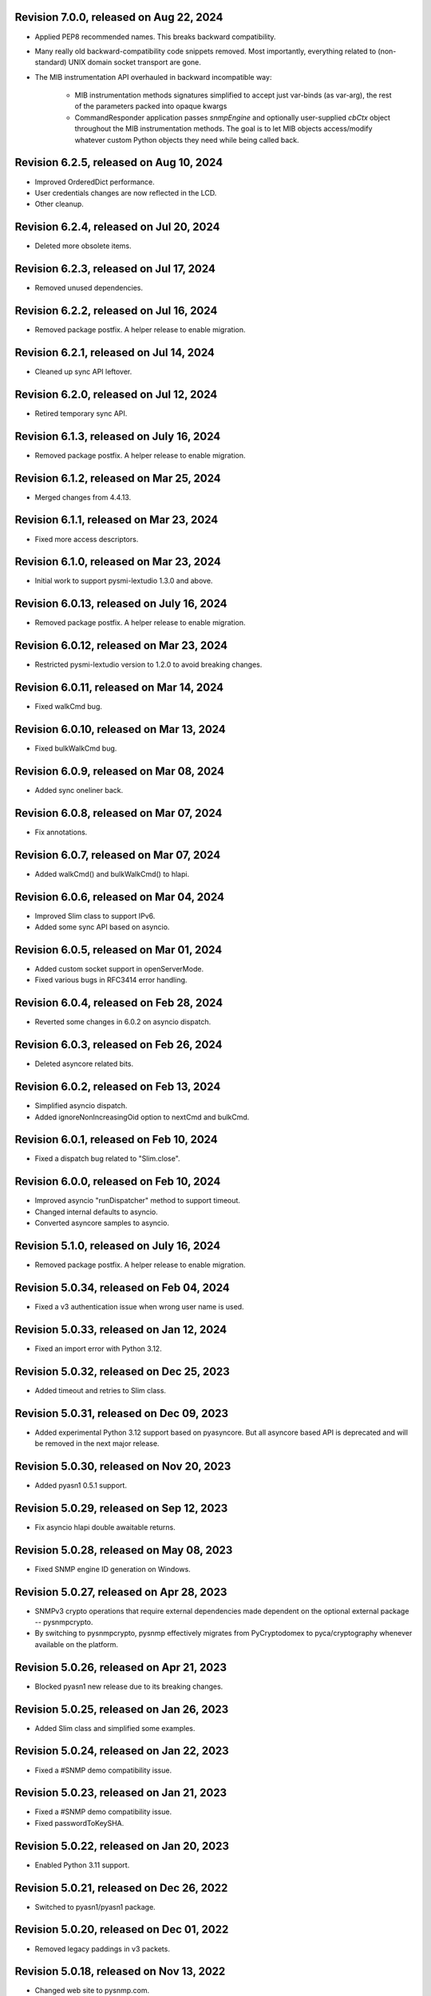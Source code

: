 Revision 7.0.0, released on Aug 22, 2024
-----------------------------------------

- Applied PEP8 recommended names. This breaks backward compatibility.
- Many really old backward-compatibility code snippets removed.
  Most importantly, everything related to (non-standard) UNIX domain socket
  transport are gone.
- The MIB instrumentation API overhauled in backward incompatible
  way:

      - MIB instrumentation methods signatures simplified to accept
        just var-binds (as var-arg), the rest of the parameters packed
        into opaque kwargs
      - CommandResponder application passes `snmpEngine` and optionally
        user-supplied `cbCtx` object throughout the MIB instrumentation
        methods. The goal is to let MIB objects access/modify whatever
        custom Python objects they need while being called back.

Revision 6.2.5, released on Aug 10, 2024
-----------------------------------------

- Improved OrderedDict performance.
- User credentials changes are now reflected in the LCD.
- Other cleanup.

Revision 6.2.4, released on Jul 20, 2024
-----------------------------------------

- Deleted more obsolete items.

Revision 6.2.3, released on Jul 17, 2024
-----------------------------------------

- Removed unused dependencies.

Revision 6.2.2, released on Jul 16, 2024
-----------------------------------------

- Removed package postfix. A helper release to enable migration.

Revision 6.2.1, released on Jul 14, 2024
----------------------------------------

- Cleaned up sync API leftover.

Revision 6.2.0, released on Jul 12, 2024
----------------------------------------

- Retired temporary sync API.

Revision 6.1.3, released on July 16, 2024
-----------------------------------------

- Removed package postfix. A helper release to enable migration.

Revision 6.1.2, released on Mar 25, 2024
----------------------------------------

- Merged changes from 4.4.13.

Revision 6.1.1, released on Mar 23, 2024
----------------------------------------

- Fixed more access descriptors.

Revision 6.1.0, released on Mar 23, 2024
----------------------------------------

- Initial work to support pysmi-lextudio 1.3.0 and above.

Revision 6.0.13, released on July 16, 2024
------------------------------------------

- Removed package postfix. A helper release to enable migration.

Revision 6.0.12, released on Mar 23, 2024
-----------------------------------------

- Restricted pysmi-lextudio version to 1.2.0 to avoid breaking changes.

Revision 6.0.11, released on Mar 14, 2024
-----------------------------------------

- Fixed walkCmd bug.

Revision 6.0.10, released on Mar 13, 2024
-----------------------------------------

- Fixed bulkWalkCmd bug.

Revision 6.0.9, released on Mar 08, 2024
----------------------------------------

- Added sync oneliner back.

Revision 6.0.8, released on Mar 07, 2024
----------------------------------------

- Fix annotations.

Revision 6.0.7, released on Mar 07, 2024
----------------------------------------

- Added walkCmd() and bulkWalkCmd() to hlapi.

Revision 6.0.6, released on Mar 04, 2024
----------------------------------------

- Improved Slim class to support IPv6.
- Added some sync API based on asyncio.

Revision 6.0.5, released on Mar 01, 2024
----------------------------------------

- Added custom socket support in openServerMode.
- Fixed various bugs in RFC3414 error handling.

Revision 6.0.4, released on Feb 28, 2024
----------------------------------------

- Reverted some changes in 6.0.2 on asyncio dispatch.

Revision 6.0.3, released on Feb 26, 2024
----------------------------------------

- Deleted asyncore related bits.

Revision 6.0.2, released on Feb 13, 2024
----------------------------------------

- Simplified asyncio dispatch.
- Added ignoreNonIncreasingOid option to nextCmd and bulkCmd.

Revision 6.0.1, released on Feb 10, 2024
----------------------------------------

- Fixed a dispatch bug related to "Slim.close".

Revision 6.0.0, released on Feb 10, 2024
----------------------------------------

- Improved asyncio "runDispatcher" method to support timeout.
- Changed internal defaults to asyncio.
- Converted asyncore samples to asyncio.

Revision 5.1.0, released on July 16, 2024
-----------------------------------------

- Removed package postfix. A helper release to enable migration.

Revision 5.0.34, released on Feb 04, 2024
-----------------------------------------

- Fixed a v3 authentication issue when wrong user name is used.

Revision 5.0.33, released on Jan 12, 2024
-----------------------------------------

- Fixed an import error with Python 3.12.

Revision 5.0.32, released on Dec 25, 2023
-----------------------------------------

- Added timeout and retries to Slim class.

Revision 5.0.31, released on Dec 09, 2023
-----------------------------------------

- Added experimental Python 3.12 support based on pyasyncore. But all
  asyncore based API is deprecated and will be removed in the next major
  release.

Revision 5.0.30, released on Nov 20, 2023
-----------------------------------------

- Added pyasn1 0.5.1 support.

Revision 5.0.29, released on Sep 12, 2023
-----------------------------------------

- Fix asyncio hlapi double awaitable returns.

Revision 5.0.28, released on May 08, 2023
-----------------------------------------

- Fixed SNMP engine ID generation on Windows.

Revision 5.0.27, released on Apr 28, 2023
-----------------------------------------

- SNMPv3 crypto operations that require external dependencies
  made dependent on the optional external
  package -- pysnmpcrypto.
- By switching to pysnmpcrypto, pysnmp effectively migrates from
  PyCryptodomex to pyca/cryptography whenever available on the
  platform.

Revision 5.0.26, released on Apr 21, 2023
-----------------------------------------

- Blocked pyasn1 new release due to its breaking changes.

Revision 5.0.25, released on Jan 26, 2023
-----------------------------------------

- Added Slim class and simplified some examples.

Revision 5.0.24, released on Jan 22, 2023
-----------------------------------------

- Fixed a #SNMP demo compatibility issue.

Revision 5.0.23, released on Jan 21, 2023
-----------------------------------------

- Fixed a #SNMP demo compatibility issue.
- Fixed passwordToKeySHA.

Revision 5.0.22, released on Jan 20, 2023
-----------------------------------------

- Enabled Python 3.11 support.

Revision 5.0.21, released on Dec 26, 2022
-----------------------------------------

- Switched to pyasn1/pyasn1 package.

Revision 5.0.20, released on Dec 01, 2022
-----------------------------------------

- Removed legacy paddings in v3 packets.

Revision 5.0.18, released on Nov 13, 2022
-----------------------------------------

- Changed web site to pysnmp.com.
- Inherited all changes made by Splunk team.

Revision 4.4.13, released on 2019-11-XX
-----------------------------------------

- Fixed `genErr` handing in Command Responder when mapping MIB instrumentation
  exception onto SNMP errors. Prior to this fix, `genErr` would never be
  reported back to SNMP manager.

Revision 4.4.12, released on Sep 24, 2019
-----------------------------------------

- Fixed broken SNMPv3 `msgFlag` initialization on authoritative SNMP
  engine ID discovery. This bug causes secure communication with peer
  SNMP engines to stall at SNMP engine ID discovery procedure.

Revision 4.4.11, released on Aug 10, 2019
-----------------------------------------

- Added SNMPv3 USM master and localized keys support to LCD configuration
- Improved initial and runtime USM debugging
- Fixed a bug in USM configuration which did not allow the same user names
  to be added under different security names

Revision 4.4.10, released on Jul 29, 2019
-----------------------------------------

- Reworked VACM access control function. Most important changes include:

  * Added subtree match negation support (vacmViewTreeFamilyType)
  * Added subtree family mask support (vacmViewTreeFamilyMask)
  * Added prefix content name matching support (vacmAccessContextMatch)
  * Added key VACM tables caching for better `isAccessAllowed` lookup
    performance

  One potential incompatibility may be caused by the `addContext()` call
  which now needs to be made explicitly during low-level VACM configuration
  rather than be a side effect of `addVacmAccess()` call.

- Rebased MIB importing code onto `importlib` because `imp` is long
  deprecated
- Received MIB objects resolution made more forgiving to errors, added
  optional `ignoreErrors` parameter to `ObjectType.resolveWithMib()` to
  control that behaviour.
- Fixed asyncore main loop to respect non-default timer resolution
- Fixed `.setTimerResolution()` behaviour of abstract main loop dispatcher
  to update call intervals of the existing periodic dispatcher jobs
- Fixed `var-bindings` initialization to prevent pyasn1 encoder failures
  with newer pyasn1 versions where `SequenceOf` type looses its default
  initializer.
- Fixed crash on uninitialized component serialization left out in
  SNMP v1 TRAP PDU to SNMPv2/3 TRAP PDU proxy translation routine.

Revision 4.4.9, released on Feb 09, 2019
-----------------------------------------

- Made MIB loader ignoring file and directory access errors
- Added missing SNMP PDU error classes and their handling in Command Responder
- Fixed crash on MIB load failure in case of directory access error
- Fixed socket transparency option (IPV6_TRANSPARENT) to make IPv6
  transparent operation functional

Revision 4.4.8, released on Dec 30, 2018
----------------------------------------

- Fixed Pythonized MIB load (in the source form) - made sure to turn
  it into a code object prior to its execution

Revision 4.4.7, released on Dec 29, 2018
----------------------------------------

- Copyright notice extended to the year 2019
- Exposed ASN.1 `Null` type through `rfc1902` module for convenience.
- Use `compile()` before `exec`'ing MIB modules to attach filename to
  the stack frames (ultimately shown in traceback/debugger)
- Fixed hlapi/v3arch transport target caching to ensure transport targets
  are different even if just timeout/retries options differ
- Fixed hlapi LCD configurator to include `contextName`. Prior to this fix
  sending SNMPv3 TRAP with non-default `contextName` would fail.
- Fixed possible duplicate key occurrence in the `OrderedDict` following
  a race condition
- Fixed undefined name references in `inet_pton`/`inet_ntop` substitute
  routines for IPv6 in `TRANSPORT-ADDRESS-MIB.py`

Revision 4.4.6, released on Sep 13, 2018
----------------------------------------

- Improved package build and dependency tracking
- Fixed missing LICENSE from the tarball distribution
- Fixed `CommandGeneratorLcdConfigurator.unconfigure()` to fully clean up
  internal caches, otherwise repetitive attempts to configure the target
  would fail.
- Fix to tolerate possible duplicate enumerations in `Bits` and `Integer`
  SMI types.
- Fix to tolerate non-initialised entries in SNMP community table. Once a
  bad entry sneaked into the SNMP community table, all the subsequent
  SNMP v1/v2c operations failed. The fix ignores incomplete SNMP community
  table entries in the course of building indices.

Revision 4.4.5, released on Aug 05, 2018
----------------------------------------

- Added PySnmpError.cause attribute holding parent exception tuple
- Fixed broken InetAddressType rendering caused by a pyasn1 regression
- Fixed typo in RFC1158 module
- Fixed possible infinite loop in GETBULK response PDU builder
- Fixed memory leak in the `config.delContext()` VACM management harness
- Fixed `Bits` class initialization when enumeration values are given
- Fixed crash caused by incoming SNMPv3 message requesting SNMPv1/v2c
  security model
- Fixed out-of-scope OIDs leaking at the end of SNMP table at hlapi
  `nextCmd` and `bulkCmd` calls when `lexicographicMode = False`

Revision 4.4.4, released on Jan 03, 2018
----------------------------------------

- Copyright notice extended to the year 2018
- Fixed short local key expansion at 3DES key localization
  implementation.

Revision 4.4.3, released on Dec 22, 2017
----------------------------------------

- Migrated references from SourceForge
- Added missing SHA2 support for Blumenthal key localization
- Fixed named bits handling at rfc1902.Bits
- Fixed missing SmiError exception class at pysnmp.proto.rfc1155
- Fixed SNMP v1->v2c PDU proxy -- error-status & error-index fields
  from v1 PDU get copied over to v2c PDU in addition to the exception
  sentinels being set

Revision 4.4.2, released on Nov 11, 2017
----------------------------------------

- The pysnmp version being used gets exposed to the MIB modules
  via the `MibBuilder` instance
- The .setObjects() method of the SMI types now accepts
  `append=False` parameter to let the caller adding more
  than 255 elements over the course of multiple calls
- Added support for some more missing fields of SMIv2 MACRO types
- Example scripts rearranged in a way that IPv6 requirement is
  clearly encoded in the script's name
- Fixed SNMPv2-SMI.NotificationType to expose .set/getReference()
  instead of .set/getRevision() which should not be there in the
  first place
- Fixed non-implied-OID encoding in SNMP table indices
- Fixed inconsistent SNMPv3 discovery and retrying algorithm

Revision 4.4.1, released on Oct 23, 2017
----------------------------------------

- HMAC-SHA-2 Authentication Protocols support added (RFC-7860)
- The pycryptodome dependency replaced with pycryptodomex as
  it is recommended by the upstream to avoid unwanted interference
  with PyCrypto package should it also be installed
- Sphinx theme changed to Alabaster in the documentation
- Minor adjustments towards pyasn1 0.4.x compatibility
- Fixed ObjectIdentifier-into-ObjectIdentity casting at
  rfc1902.ObjectType MIB resolution harness
- Fixed NetworkAddress object handling in SNMP table indices
- Fixed MIB lookup by module:object.indices MIB object with
  InetAddressIPv{4,6} objects being in the index
- Fixed non-translated PDU being retries at CommandGenerator what
  leads to wrong PDU version being sent and even a crash on
  incompatible PDU/SNMP message combination

Revision 4.3.10, released on Oct 06, 2017
-----------------------------------------

- Refactored partial SNMP message decoding to make it less dependent
  on unpublished pyasn1 API features.
- Fix to MibTableRow.setFromName() to keep the input parameter type when
  it propagates to the return value. Before this fix
  ObjectIdentity.prettyPrint() may crash when rendering malformed SNMP
  table indices.
- Fixed NotificationReceiver to include SNMPv1 TRAP Message community
  string into SNMPv2c/v3 TRAP PDU
- Fixed multiple bugs in SNMP table indices rendering, especially
  the InetAddressIPv6 type which was severely broken.
- Fixed crashing Bits.prettyPrint() implementation
- Fixed crashing Bits.clone()/subtype() implementation
- Fixed leaking exceptions bubbling up from the asyncio and Twisted adapters

Revision 4.3.9, released on Jul 26, 2017
----------------------------------------

- Deprecated UsmUserData initialization parameters removed
- Adapted to pyasn1 API changes introduced by release 0.3.1
- Fix to a crash happening on inbound SNMP message having non-initialized
  fields
- Fix to (persistent SNMP engine ID) file writing on Windows

Revision 4.3.8, released on Jun 15, 2017
----------------------------------------

- Security fix to the bug introduced in 4.3.6: msgAuthoritativeEngineTime
  stopped changing over time and was returning the same timestamp (process
  start time). This fix makes it growing as it should.

Revision 4.3.7, released on May 29, 2017
----------------------------------------

* Fixed import error in legacy NotificationOriginator implementation

Revision 4.3.6, released on May 28, 2017
----------------------------------------

- More instrumentation hooks added addressing security failures
  auditing needs.
- SNMP table indices correlation implemented within SMI framework.
  The opaque InetAddress type implemented. INET-ADDRESS-MIB included
  into the distribution.
- SNMP table indices resolution logic made more robust against
  malformed indices.
- Fixes to *lexicographicMode* option documentation to make it
  unambiguous.
- The `ErrorIndication` object is now derived from `Exception` so
  that it could be raised in exceptions.
- The `errorIndication` values produced by various parts of
  SNMP engine unified to be `ErrorIndication` instances. This fixes
  an issue with Twisted.
- Embedded MIB modules rebuilt with the latest pysmi adding previously
  missing attributes like `status`, `description` etc.
- Fixed potential SNMP engine crash on handling incoming message
  at unsupported security level

Revision 4.3.5, released on Mar 24, 2017
----------------------------------------

- The getNext() and getBulk() calls of Twisted interface.
  now support ignoreNonIncreasingOid option.
- TextualConvention is now a new-style class.
- Fix to accidentally reset error-status when building confirmed class
  SNMPv1 PDU.
- Fix to possible infinite recursion in TextualConvention.prettyIn().
- Fixed crash when attempting to report unsupported request/notification
  PDU back to sender.

Revision 4.3.4, released on Mar 01, 2017
----------------------------------------

- Fix to low-level SNMP API example to accommodate changed pyasn1
  SEQUENCE supporting iterator protocol.
- The pyasn1 version dependency bumped (0.2.3), SEQUENCE/SEQUENCE OF
  API calls adjusted to accommodate changed pyasn1 API (in part
  of .setComponentBy*() kw flags).
- Fixed crash on SNMP engine's invalid message counter increment.

Revision 4.3.3, released on Feb 04, 2017
----------------------------------------

- Switched from now unmaintained PyCrypto to PyCryptodome.
- Switched to new-style classes.
- NotificationType now allows additional var-binds specified as
  MIB objects. A side effect of this change is that additional
  var-binds can only be added prior to .resolveMibObjects() is
  run.
- Non-standard (but apparently used by many vendors) Reeder AES192/256
  key localization algorithm implemented and set as default for
  usmAesCfb192Protocol and usmAesCfb256Protocol identifiers.
  Original and more standard implementation can still be used
  with the usmAesBlumenthalCfb192Protocol and
  usmAesBlumenthalCfb192Protocol IDs respectively.
- TextualConvention.prettyOut() improved to produce prettier and
  more SMI-compliant output.
- TextualConvention.prettyIn() implemented to handle DISPLAY-HINT
  based value parsing.
- Fix to NotificationType to make additional var-binds overriding
  MIB objects implicitly included through NOTIFICATION-TYPE OBJECTS.
- Fix to SNMP engine boots counter persistence on Python 3.
- Fix to Pythonized MIBs loading when only .pyc files are
  present (e.g. py2exe/cx_freeze environments).
- Fix broken 3DES key localization and encryption procedures.
- Updated IP address for demo.snmplabs.com in examples.
- Missing index added to bundled RFC1213::atEntry MIB table.
- Twisted integration made Python3 compatible.
- Accommodated ASN.1 SEQUENCE iteration rules change in upcoming pyasn1
  version.
- Author's email changed, copyright extended to 2017.

Revision 4.3.2, released on Feb 12, 2016
----------------------------------------

- Copyright notice added to non-trivial source code files.
- SNMP table row consistency check added. This change may break
  valid SNMP SET operations on tables if RowStatus column is not
  passed at the very end of var-binds.
- All SNMP counters now incremented via '+= 1' rather than 'x = x + 1'
  to simplify their tracking by third-party code.
- Notification originator examples re-pointed to Notification Receiver
  at demo.snmplabs.com.
- Two more execution observer points added: rfc2576.processIncomingMsg
  and rfc3414.processIncomingMsg to give an insight on security modules
  internals.
- TEXTUAL-CONVENTION's DISPLAY-HINT text formatting reworked for better
  performance and encoding accuracy of 'a' and 't' formats.
- WARNING: security fix to USM - extra user entry clone removed on
  incoming message processing. It made USM accepting SNMPv3 TRAPs
  from unknown SNMP engine IDs.
- Fix to snmpInvalidMsgs and snmpUnknownSecurityModels MIB symbols
  import at SNMPv3 MP model.
- Fix to NotificationOriginator to cope with unspecified user callable.
- Fix to OctetString.prettyOut() to pretty-print Python 3 bytes without
  'b' qualifier.
- Fix to better pysmi import errors handling.
- Fix to missing next() in Python 2.5 at pysnmp.hlapi

Revision 4.3.1, released on Nov 12, 2015
----------------------------------------

- Added recursive resolution of ObjectIdentifier values at ObjectType
  by converting it to ObjectIdentity.
- A bunch of convenience shortcuts to rfc1902.ObjectIdentity added
  from rfc1902.ObjectType and rfc1902.NotificationType
  (.addAsn1MibSource(), .addMibSource(), .loadMibs())
- When pretty printing indices at rfc1902.ObjectType, quote only strings.
- SNMP overview and PySNMP hlapi tutorial added to documentation.
- Fix to __doc__ use in setup.py to make -O0 installation mode working.
- Fix to ObjectIdentity->ObjectIdentifier attributes handover
- Fixed crash at oneliner compatibility code on EOM response.
- Fixed crash in hlapi.transport module.
- Fixed OID resolution issues that roots at node 0 and 2.
- Fix to MIB builder to fail gracefully on corrupted MIB package encounter.
- Fix to docs distribution -- now the are Sphinx-buildable out-of-the-box.
- Source code re-linted

Revision 4.3.0, released on Sep 28, 2015
----------------------------------------

- Critical error fixed in key localization procedure for AES192/AES256/3DES
  cyphers. Previous versions might never worked properly in this respect.
- Initial PySMI integration. Original ASN.1 MIBs could now be parsed, stored
  at a local pysnmp MIBs repository and loaded into SNMP Engine. Relevant
  example scripts added. Obsolete libsmi-based scripts removed.
- Major rewrite of native SNMPv3 CommandGenerator and NotificationOriginator
  applications towards the following goals:

  * avoid binding to specific SNMP engine instance to promote single
    SNMP app instance using many SNMP engine instances
  * support two APIs for working with request data: one operates on the
    whole PDU object while the other on PDU contents
  * keep callback context data in stack rather than in stateful application
    cache
  * newly introduced sendVarBinds() method offers a more functional and
    logical signatures.
  * Promote the use of dedicated classes for dealing with OID-value pairs.
    Instances of those classes resemble OBJECT-IDENTITY, OBJECT-TYPE and
    NOTIFICATION-TYPE MIB structures.
  * Oneliner API reworked to become more generic: its LCD configuration
    shortcuts and and var-bindings processing code split off SNMP apps
    classes to stand-alone objects. The whole API also moved up in package
    naming hierarchy and becomes 'pysnmp.hlapi.asyncore' (hlapi is
    apparently an African fish). Old oneliner API remains fully operational
    at its original location.
  * Synchronous oneliner apps redesigned to offer Python generator-based
    API along with a more comprehensive set of accepted parameters.
  * Asyncore-based asynchronous apps reworked to become functions.
  * Twisted API moved entirely into high-level domain to be aligned with
    other high-level APIs. This WILL BREAK backward compatibility for
    those apps that use Twisted API.
  * Keep backward compatibility for all existing major/documented interfaces

- Sphinx documentation added to source code and example scripts. Library
  documentation converted from .html into RsT markup.
- Execution Observer facility implemented to give app an inside view
  of SNMP engine inner workings. This is thought to be a generic
  framework for viewing (and modifying) various internal states
  of pysnmp engine. Previously introduced non-standard APIs (like
  getting peer's transport endpoint which is not suggested in RFCs)
  will be gradually migrated to this new framework.
- Initial support for the asyncio & Trollius frameworks and
  coroutines-based SNMP Applications interfaces added. Both IPv4 and IPv6
  datagram transports are currently supported.
- Original asynsock transport and AsyncsockDispatcher renamed into
  asyncore and AsyncoreDispatcher respectively to provide better hint
  to fellow devs on the underlying transport being used. Backward
  compatibility preserved.
- The asyncore-based transport subsystem extended to support POSIX
  sendmsg()/recvmsg() based socket communication what could be used,
  among other things, in the context of a transparent SNMP proxy
  application. Technically, the following features were brought
  into pysnmp with this update:

  * Sending SNMP packets from a non-local IP address
  * Receiving IP packets for non-local IP addresses
  * Responding to SNMP requests from exactly the same IP address
    the query was sent to. This proves to be useful when listening
    on both primary and secondary IP interfaces.

- Internal oneliner apps configuration cache moved from respective
  apps objects to [a singular] snmpEngine "user context" object.
  That would allow for better cache reuse and allow for a single app
  working with many snmpEngine instances.
- Oneliner GETBULK Command Generator now strips possible excessive OIDs
  off the bottom of returned var-binds table.
- Constraints assignment shortcut added to some base rfc1902 types (Integer,
  Integer32, OctetString, Bits). That formally constitutes ASN.1 sub-typing.
- Built-in debugging is now based on Python logging module.
- Examples on a single Transport Dispatcher use with multiple SnmpEngine
  instances applications added.
- Example script on transport timeout & retries manipulation added.
- Example script explaining incoming message's communityName re-mapping added.
- Broadcast socket option can now be enabled with the .enableBroadcast()
  call for any datagram-based transport (namely, UDP and UDP6).
- AbstractTransportDispatcher's jobStarted() and jobFinished() methods
  now accept optional 'count' parameter which is a way for an app to indicate
  how many responses are expected or have been processed in bulk.
- Example script on SNMP Agents UDP broadcast-based discovery added.
- Oneliner transport object now supports setLocalAddress() method to
  force socket binding to specified local interface.
- New public DgramSocketTransport.getLocalAddress() returns local endpoint
  address underlying BSD socket is currently bound to.
- Passing request details to access control callback at CommandResponder
  reworked towards more robust and simple design with the execution observer
  facility.
- All MIBs rebuilt with pysmi.
- MIB instrumentation example improved to cover table index building facility.
- Handle the case of null writer at Debug printer.
- Do not cache snmpEngineId & snmpAdminString at CommandGenerator to let it
  be reused with many different snmpEngines.
- TRAP PDU agent address evaluation at proto.api made lazy to improve
  startup time.
- Multiple fixes to verify pyasn1 decoder.decode() return to withstand
  broken SNMP messages or its components.
- First attempt made to make some of SNMP Engine settings persistent
  across reboots.
- Make config.delTransport() returning detached transport object. Asyncio
  examples now use this facility to explicitly shutdown transport object.
- Parts of SMIv1 remnant MIBs (RFC1213-MIB, RFC1158-MIB) added to provide
  complete compatibility with SMIv1. Symbols defined in these MIBs only
  present in SMIv1 so they can't be substituted with their SMIv2 analogues.
- MibBuilder.addMibSources() convenience method added.
- The smi.MibBuilder() will now raise more specific exceptions (MibLoadError,
  MibNotFoundError) on MIB loading problems rather than more generic
  SmiError.
- The oneliner's MibVariable MIB lookup subsystem redesigned for more
  generality to mimic OBJECT-TYPE macro capabilities related to SNMP
  PDU handling. The two new classed are ObjectIdentity and ObjectType.
  The ObjectIdentity class additionally supports just a MIB module name
  initializer in which case if resolves into either first or last symbol
  in given MIB. Another option is just a MIB symbol initializer without
  specifying MIB module.
  This new subsystem is moved from the scope of oneliner to more common
  pysnmp.smi.rfc1903 scope to more naturally invoke it from whatever
  part of pysnmp requires MIB services.
- MibBuilder now prepends the contents of environment variables it
  recognizes (PYSNMP_MIB_DIR, PYSNMP_MIB_DIRS, PYSNMP_MIB_PKGS) rather
  than using them instead of its default core MIBs.
- Removed RowStatus default value as it may collide with possible subclass
  constraints.
- A few additional MIB tree management methods added to MibViewController
  to better address ordered nature of MIB tree nodes (namely, getFirst*,
  getLast* family of methods).
- Wheel distribution format now supported.
- Fix to authoritative engine side snmpEngineID discovery procedure:
  respond with notInTimeWindows rather then with unsupportedSecurityLevel
  at time synchronization phase.
- Fix to rfc1902.Bits type to make it accepting hex and binary initializers,
  cope with missing bits identifiers at prettyPrint().
- Memory leak fixed in CommandForwarder examples.
- Fix to BULK CommandGenerator to use the same nonRepeaters OIDs across
  multiple GETBULK iterations so returned table for nonRepeaters columns
  would hold the same var-bind.
- Fix to CommandGenerator to make sendRequestHandle persistent across
  multiple iterations of GETNEXT/GETBULK queries.
- Fix to sendNotification() error handling at NotificationOriginator.
- Fix to preserve possible 'fixed length' setting atrfc1902.OctetString
  on clone()'ing and subtype()'ing.
- Fix to rfc1902.OctetString & Bits to base them on OctetString class to
  make the 'fixed length' property working.
- Fix to .clone() method of rfc1902.Bits class to make its signature
  matching the rest of classes. This may broke code which used to pass
  namedValue parameter positionally rather than binding it by name.
- Fix to PDU translation service (proto.proxy.rfc2576) to make it
  initializing errorIndex & errorStatus components of the resulting PDU.
- Fix to MsgAndPduDispatcher.sendPdu() to clean up request queue on
  pysnmp-level processing failure.
- Fix to SNMPv1/v2c message processing subsystem to make it serving
  unique PDU request-id's in both outgoing and incoming confirmed
  and response PDU types. Duplicate request-id's in unrelated PDUs may
  cause cache errors otherwise.
- Fix to licensing terms of multiple twisted backend modules to make
  the whole pysnmp package licensed under BSD 2-Clause license. This
  change has been explicitly permitted by the original modules authors.
- Fix to asyncore-based transport not to use asyncore's cheap inheritance
  from socket object what caused warnings.
- Fix at NotificationOriginator to make is using MibInstrumentationController
  when expanding Notification OBJECTS into Managed Objects Instances.
- Missing wrongLength and wrongEncoding SMI errors added.
- Fix to file descriptor leak at MibBuilder.
- Fix to rfc2576.v2ToV1() to ignore impossible errorStatus.
- Fix to rfc2576.v1ToV2() to reset ErrorStatus==noSuchName on proxying.
- Fix to smi.builder to explicitly fail on any MIB file access error
  (but ENOENT) and raise IOError uniformly on any directory/egg access
  failure.
- Fix to infinite loop at config.delV3User().

Revision 4.2.5, released on Oct 02, 2013
----------------------------------------

- License updated to vanilla BSD 2-Clause to ease package use
  (http://opensource.org/licenses/BSD-2-Clause).
- A dozen of lightweight Twisted-based example scripts replaced more
  complex example implementations used previously.
- SNMP Proxy example apps separated into a larger set of more specialized
  ones.
- Most of Command Generator examples re-pointed to a live SNMP Agent
  at demo.snmplabs.com to ease experimentation and adoption.
- Multithreaded oneliner CommandGenerator example added.
- Packet-level SNMP API (pysnmp.proto.api) getErrorIndex() method can now
  be instructed to ignore portentially malformed errorIndex SNMP packet
  value what sometimes happens with buggy SNMP implementations.
- Standard SNMP Apps and built-in proxy now ignores malformed errorIndex
  value.
- Built-in logging now includes timestamps.
- Multi-lingual capabilities of all CommandGenerator & NotificationOriginator
  apps re-worked and improved. For instance it is now it's possible to run
  getBulk() against a SNMPv1 Agent invoking built-in SNMP Proxy behind the
  scene.
- The $PYSNMP_MIB_DIR & $PYSNMP_MIB_DIRS & $PYSNMP_MIB_PKGS path separator
  made platform-specific.
- Change to rfc2576.v1tov2() logic: errorStatus = noSuchName is now
  translated into rfc1905.noSuchObject exception value for *all* var-bindings
  at once. Although RFC2576 does not suggest error-status -> v2c exception
  translation, historically pysnmp used to perform it for a long time so we
  can't easily stop doing that.
- Exception re-raising improved at MibInstrumController.flipFlopFsm() and
  asynsock/twisted dispatchers so that original traceback is preserved.
- A single instance of transport dispatcher can now serve multiple
  receivers (identified by IDs) chosen by a public data routing method.
- SnmpEngine.[un]registerTransportDispatcher() methods now accept optional
  receiver ID token to be used by transport dispatcher's data router. This
  allows for multiple SNMP engines registration with a single transport
  dispatcher.
- Distribute is gone, switched to setuptools completely.
- The snmpCommunityTable row selection improved to follow RFC2576, clause
  5.2.1.
- Asyncore-based dispatcher attempts to use poll() whenever available
  on the platform. It would help handling a really large number (>1024)
  of file descriptors.
- AsynCommandGenerator.makeReadVarBinds() generalized into a new
  makeVarBinds() method which replaces somewhat redundant code at setCmd()
  and AsynNotificationOriginator.sendNotification().
- AsynCommandGenerator.uncfgCmdGen() & AsynNotificationOriginator.uncfgCmdGen()
  methods now accept optional authData parameter to remove specific entries
  from LCD. This can be useful for modifying security parameters for
  specific securityName.
- SNMP credentials management reworked to separate userName from securityName
  in snmpCommunityEntry and usmUserEntry tables. Changes made to addV1System(),
  addV3User() functions as well as to their oneliner's wrappers.
- The contextEngineId parameter of config.addV3User() and auth.UsmUserData()
  renamed into securityEngineId as it's semantically correct
- Oneliner UsmUserData() and CommunityData() classes now support clone()'ing
  to facilitate authentication data management in user applications.
- Oneliner transport target classes now support the getTransportInfo()
  method that returns network addresses used on protocol level.
- Oneliner CommandGenerator.getNext() & .getBulk() methods now support the
  maxCalls kwarg to limit the maximum number of iterations to perform.
- The config.addSocketTransport() helper renamed into config.addTransport()
  and improved by automatically instantiating compatible TransportDispatcher
  making it dispatcher-agnostic. As an additional bonus, application may not
  call registerTransportDispatcher() as it would be called by addTransport().
- The SnmpV3MessageProcessingModel.getPeerEngineInfo() method is implemented
  to communicate discovered peer SNMP engine information to SNMP apps what
  can be used for fine usmUserTable configuration.
- AsynNotificationOriginator.cfgCmdGen() does not take into account
  securityModel & securityLevel when reducing LCD access via addTrapUser().
  This improves LCD consistency on sparse add/del operations but also
  does not let you to configure different securityModels per securityname
  at VACM though the cfgCmdGen() wrapper.
- MIB builder traceback formatting and reporting improved.
- SNMP Engine object now has a snmpEngineID attribute exposed.
- Fix to inet_ntop()/inet_pton() support on Windows at TRANSPORT-ADDRESS-MIB.
- Fix to usmUserSecurityName table column implementation -- automatic value
  generation from index value removed.
- Fix and significant logic rework of snmpCommunityTable to make it working
  in both Generator and Responder modes and better follow RFC2576
  requirements on sequential entries lookup and selection. As a side effect,
  untagged snmpCommunityTable entries will *not* match tagged
  snmpTargetAddrTable entries and vice versa.
- Fix to Twisted-based NotificationOriginator to make it serving INFORMs again.
- Fix to rfc2576.v1tov2() logic: errorStatus = noSuchName is now translated
  into rfc1905.noSuchObject exception value for *all* var-bindings. Although
  this is not mentioned in RFC, it looks as a more consistent approach.
- Fix of rounding error to base I/O dispatcher's next timer call calculation.
- Explicit twisted dispatcher's timer resolution (of 1 sec) removed to make
  use of global default of 0.5 sec.
- Fix to twisted/udp non-default local endpoint binding features. Common
  socket ('host', port) notation is now supported.
- Fix to Twisted-based transport to make it closing UDP port / UNIX pipe
  on shutdown.
- Fix to Twisted-based dispatcher not to close transport on unregistration
  at dispatcher as transports can potentially be reused elsewhere.
- Fix to asyncore-based transport to work only with AsynsockDispatcher's
  socket map and not to touch default asyncore's one. The latter have caused
  dispatcher/transport restarting issues.
- The delV3User() function improved to drop all rows from USM table that
  were cloned from the target one.
- Fix to exceptions handling at MsgAndPduDispatcher.sendPdu() to avoid
  sendPduHandle miss (followed by system crash) on cache expiration run.
- Break cyclic references at CommandResponder and NotificationReceiver apps
  through close() method.
- Fix to octet string typing at 3DES codec (used to throw an exception).
- Fix to SnmpAdminString, SnmpTagList, SnmpTagValue types to make them
  supporting UTF-8 initializers.
- Fix to v1/v2c message processing module which used to refer to a
  bogus stateReference in some cases what causes SNMP engine crashes.
- Fix to IPv6 transport to zero ZoneID, FlowID and ScopeID components
  sometimes coming along with incoming packet.
- Fix to SNMPv1 MP module to pass stateReference to registered app on
  unconfirmed notifications reception (to let NotificationReceiver
  Apps browsing request details).
  (transport information at the moment) at SNMP engine.
- Asyncsock sockets now configured with SO_REUSEADDR option to fix possible
  Windows error 10048.
- Gracefully handle malformed SnmpEngineID at USM coming from SNMPv3 header.
- Typos fixed in error-status constants at CommandResponder
- Missing import added to oneliner auth module.
- Cosmetic changes to v3arch example scripts.

Revision 4.2.4, released on Jan 30, 2013
----------------------------------------

- SNMPv3 high-level and native API examples reworked and extended to cover
  many use cases.
- The missing functionality of NOTIFICATION-TYPE objects being looked up
  at local Management Instrumentation and attached to TRAP/INFORM message
  by Notification Originator is now fully implemented.
- The missing functionality of passing Response PDU contents of INFORM
  request is now implemented at Notification Originator app. The return
  value of NotificationOriginator.sendNotification is now a composite object
  that includes errorStatus, errorIndex and varBinds.
- The missing functionality of passing lookupNames & lookupValues params
  to Notification Originator is now implemented. It may make sense for
  INFORMs.
- The missing functionality of passing contextName to oneliner
  version of NotificationOriginator.sendNotification is now implemented.
- Oneliner example apps now include cases where non-default SNMP
  ContextEngineId/ContextName/SecurityEngineId is used.
- The contextName parameter of SnmpContext.getMibInstrum made optional.
- AbstractMibInstrumController class added as a base class for all possible
  kinds of Management Instrumentation controllers.
- Report package version on debugging code initialization.
- MibInstrumController.getMibBuilder() added.
- I/O sockets buffer sizes made configurable, minimum default is now
  forced to be no less than 2**17 (to fit two huge datagrams).
- Catch possible exceptions on pyasn1 encoder invocation.
- VACM modules converted from a function into an object to let it keep
  state (caches) in the future.
- Unnecessary MibSource explicit initialization calls removed at MibBuilder.
- Example configuration for Net-SNMP's snmptrapd added.
- Cast additionalVarBinds into ObjectIdentifier type at
  NotificationOriginator.sendNotification()
- Standard SNMPv3 Apps hardened to catch protocol-related exceptions and
  report them as errorIndication's.
- Catch and mute possible failure of getsockname(), that seems to happen
  on Windows only so far.
- Memory leak fixed at oneliner cache of already configured targets.
- Fixes to at AsynNotificationOriginator.sendNotification() to make
  a) the notificationType param mandatory b)t e varBinds param really
  optional
- Fixes to ContextEngineId/ContextName support at the oneliner API: now
  both items should be passed to request PDU through Cmd() request
  initiation method, the items of authData object should be used only for
  LCD configuration.
- Fix to MibVariable handling of the MIB, <empty-symbol> initializers.
- Fix to outgoing queue processing order at socket transport. Now
  it's a FIFO discipline rather than LIFO.
- Fix to NotificationOriginator's additionalVarBinds parameter - it is
  not mandatory anymore with the oneliner API. Also additionalVarBinds
  defaulted value changed from None to () meaning no var-binds.
- Attempt to convert Windows style EOL into UNIX ones in MIB source
  modules appeared to be unnecessary and even destructive to modules
  data in some cases. So the conversion code removed altogether.
- Fix to isAccessAllowed() error handling at NotificationOriginator. System
  used to crash on access denied condition.
- Fix to NotificationOriginator to make it use system uptime and trap OID
  values from SNMP engine's instrumentation rather then from SNMP context.
- Fix a couple of bugs at MibTable* logic involved for table instances
  creation.
- Fix to Management Instrumentation code to handle cases of non-initialized
  or not-compliant-to-constraints Managed Objects Instances.
- Fix to Management Instrumentation code to make table row removal through
  SNMP working again. Wrong method (instumClone) was probed at terminal
  MIB nodes values instead of the right one (setValue).

Revision 4.2.3, released on Sep 06, 2012
----------------------------------------

- SECURITY FIX: USM subsystem did not verify securityLevel of a request
  to an authoritative SNMP engine against auth/priv protocols
  configured for the user in question. That allowed unauthenticated/unciphered
  access to pysnmp-based Agent even if USM user is configured to provide one.
- Oneliner [Asyn]CommandGenerator now supports optional keyword args
  lookupNames, lookupValues that enable response OID / value looked up at
  MIB and reported as a MibVariable container object carrying relevant
  MIB info.
- Oneliner [Asyn]CommandGenerator now supports symbolic MIB object names to be
  passed within a MibVariable container object which would do a deferred
  MIB lookup for name resolution. This is a new and preferred API which
  obsoletes the tuple-based one (it is still suppored though).
- Oneliner CommandGenerator's class attributes lexicographicMode, maxRows
  and ignoreNonIncreasingOid moved to optional keyword args of nextGen()
  and bulkGen() methods.
- IPv6/UDP and Local Domain Socket transport interfaces added to the
  oneliner API.
- Mib Instrumentation subsystem re-worked to replace excessive
  MibNode's smiCreate()/smiWrite()/smiDestroy() methods with
  MibScalarInstance's getValue()/setValue()
- MibTree.readTest[Get]Next() reworked to be called uniformely so
  user could tap on these methods at any level of the MIB tree.
- MibTableColumn.getNextNodeWithValue() unpublished API method obsoleted
  and removed for clarity.
- Hex dumps of binary parts of the protocol added to ease system
  operations analysis.
- SnmpEngineId autogeneration does not call DNS resolver but uses
  local hostname not to depend upon local IP availability and performance.
- Example apps reworked, additional SNMPv3 auth/priv protocols and transports
  added.
- Package version is now available as __init__.__version__ and it is
  in-sync with distutils.
- Package meta-information updated.
- The __init__.py's made non-empty (rumors are that they may be optimized
  out by package managers).
- Multiple fixes to UNIX domain socket transport to make it fully
  operational again.
- Use sysUpTime value whenever it is included in Notification PDU, otheriwese
  resort to SNMP engine uptime reading.
- SNMPv2c Message is now defined in rfc1901.py what matches standard
  definition.
- Types defined within SNMPv1/v2c data structures (rfc1157.py/rfc1905.py)
  moved to module scope to become accessible by wrapper routines
  (v1.py/v2c.py). This is used for setting strictly typed default values
  to corresponding SNMP data structures.
- The obsolete and unpublished MibInstrumController.readVarsFast() method
  removed for API clarity.
- MibBuilder now distinguishes case of MIB modules filenames even if
  underlying OS does not.
- LCD configuration caching is implemented at pysnmp.entity.rfc3413.config
  that improves performance of repetitive calls by 10% and might hugely
  improve NotificationOriginator's performance when working on a large
  number of targets.
- A caching maps implemented at rfc2576 subsystem to speed-up communityName
  to/from securityName resolution. The also makes transport tags processing
  better compliant to the standard.
- Community and Transport tags processing changed at the oneliner interface
  to make the whole mechanism more compliant with the standard. Most
  importantly, it is now possible to tag authentication and transport
  information separately.
- The NoSuchInstanceError exception class is no more inherits from
  NoSuchObjectError to make class hierarchy closer to SNMP specification
  which states that these errors are separate and independent.
- The Next & BulkCommandGenerator's split onto single-run and iterative
  impementations. The former just process a single interaction and complete
  while the latter run as many interactions as user callback function
  indicates to.
- The pysnmp.entity.rfc3413.mibvar module is now obsolete by
  pysnmp.entity.rfc3413.oneliner.mibvar featuring basically the same
  features but within a stateful, dedicated object.
- Auth & target configuration container classes moved to their separate
  modules at oneliner API.
- The notificationType parameter of AsynNotificationOriginator.sendNotification
  made defaulted to reflect its optional nature.
- Oneliner UsmUserData, UdpTransportTarget, Udp6TransportTarget instances
  are not hashable anymore as they are intended to act more like a data
  structure than object.
- Built-in debugger now supports negating debugging categories.
- An async/getgen.py example script added.
- Fix to MIB data reading routine to make it working with possible
  Windows end-of-line's.
- Fix to CommandGenerator's SNMPv3 engine autodiscovery algorithm
  when retryCount is administratively set to 0.
- Fix to Notification Originator to make it communicating a single
  sendPduHandle to an application even when multiple INFORMs are triggered
  and processed by a single call by way of transport tagging feature.
- Fix to rfc2576:processIncomingMessage() to take SecurityModel into account
  when lookup up SecurityName by CommunityName. This allows mixed SNMPv1/v2c
  communication with the same target.
- Fix to internal MessageProcessing and SecurityModel timers so they become
  dependant on system timer resolution.
- Fix to v1.PDUAPI.setDefaults() method that used to set wrongly typed
  time-stamp component.
- Fix to IPv6 address handling to prevent system from crashing whilst
  running Python3.
- Fix to SNMPv2 exception objects translation into SNMPv1 PDU and NEXT
  OIDs calculation.
- Fix to MibTree class to properly report noSuchObject & noSuchInstance
  SNMP special values.
- Fix to libsmi2pysnmp tool to make it working again in Python < 2.7
- Fix to exception handling at decodeMessageVersion() caller to prevent
  ASN.1 parsing errors crashing the whole app.
- Fix to GenericTrap type processing at rfc2576:v1Tov2c() which used to
  crash the whole SNMP engine.
- Fix to [possibly uninizilaized] pyasn1 objects printouts at
  MibInstrumController.__indexMib()
- Fix to maxSizeResponseScopedPDU calculation at rfc3414/service.py.
- Dedicated 'withmib' example set is obsolete and removed.
- Another SNMP proxy example app added (1to3.py).
- Fix to MIB modules loading code to make it using __import__() properly.
  This also makes pysnmp working again with Python 3.3rc0.
- Typo fix to snmpInASNParseErrs MIB instance object.
- Typo fix to errind.EngineIdMismatch class and its instance.

Revision 4.2.2, released on Apr 21, 2012
----------------------------------------

- Oneliner CommandGenerator can now limit the number of SNMP table
  rows returned by nextCmd()/bulkCmd() methods.
- Oneliner CommunityData configuration object can now be initialized
  with community name only, security name will be chosen automatically.
- Oneliner LCD configuration routines reworked towards clarity. The
  side-effect of this change is that repetitive oneliner call with the same
  securityName and different configuration options will only honor
  the first settings. Previous implementation would override older settings.
- Transport dispatcher now provides its own time expressed in
  fractions of second. SNMP engine uses this notion of time for
  handling requests timeout to make packet flow time bound
  to async I/O core operations rather than to real time.
- The libsmi2pysnmp tool improved to handle incomplete SMI v1->v2
  conversion performed by smidump. The remaining core SMIv1 modules
  excluded from the core MIB set.
- The pyasn1 constraint and enumeration objects put into ASN1-*
  MIB modules what appears to be more in-line with SMI. Existing
  MIB modules as well as libsmi2pysnmp tool corrected accordingly.
- SMIv1 MIB modules (including RFC1155 and RFC1213) were moved to
  pysnmp-mibs as pysnmp is SMIv2-based.
- The MibBuilder.importSymbols() now takes optional kwargs and
  push them into MIB modules globals(). This is to facilitate
  passing user infomation, such as DB connection handler, to MIB
  module namespace so it could be used by ManagedObjects implementations.
- When running on Python3, SMI will re-raise exceptions with the original
  traceback for easier diagnostics.
- Out of PYTHONPATH MIB paths now supported.
- Added pyasn1 decoder failures diagnistics in debug mode.
- Fix to non-MT-safe class attributes at SNMPv3 MP & SEC modules.
- Fix to ContextName handling in bytes form whilst running Python3. Data
  mismatch error would return otherwise.
- Fix to SNMPv3 MP peer engine ID discovery not to learn and use
  user-specified ContextEngineId.
- Fix to socket.error processing at Py3 on Windows.
- Fix to oneliner GETNEXT/GETBULK implementation to properly support
  ignoreNonIncreasingOIDs option.
- Fix to setEndOfMibError()/setNoSuchInstanceError() at v1 PDU not to
  loose errorIndex.
- Fix to api.v2c.getVarBindTable() to ignore possible non-rectangular GETBULK
  response tables.
- Fix to oneliner getnext/getbulk response table rectangulation procedure
  to gracefully handle an empty column condition.
- Fix to legacy MibBuilder.getMibPath() to prevent it from missing
  .egg-based components in path.
- Fix to oneliner configuration routine that used to implicitly
  tag SNMPv1/v2c auth and transport LCD rows what resulted in
  huge delays when processing incoming messages with large number
  of peers configured.
- Fix to UDP6 transport handling at rfc2576 security module.
- Fix to SnmpEngineID value autogeneration (used to fail on Mac).
- SNMPv2-SMI.ObjectType.__repr__() fixed to do a repr() on its components.
- All SNMPv2-SMI.MibNode-based objects, once exported to a mibBuilder, will
  carry an embedded label symbol.
- Exlicit repr() calls replaced with '%r'
- Fix to error processing at GETNEXT & GETBULK apps response handlers.
- Fix to libsmi2pysnmp to make it supporting long (256+) list of function
  params.
- Fix to libsmi2pysnmp to support inheritance of MIB types.

Revision 4.2.1, released on Nov 07, 2011
----------------------------------------

- Support string OIDs at one-liner API.
- Code quality of libsmi2pysnmp tool improved, MIBs re-built.
- SNMP-PROXY-MIB & SNMP-USER-BASED-SM-3DES-MIB added
- v1arch bulkgen.py example added
- Major overhawl for Python 2.4 -- 3.2 compatibility:

  + get rid of old-style types
  + drop string module usage
  + switch to rich comparation
  + drop explicit long integer type use
  + map()/filter() replaced with list comprehension
  + apply() replaced with var-args
  + dictionary operations made 2K/3K compatible
  + division operator made 2K/3K compatible
  + sorting function now operates on key
  + iterators returned by some funcs in py3k converted to lists
  + exception syntax made 2K/3K compatible
  + tuple function arguments resolved to scalars to become py3k compatible
  + BER octetstream is now of type bytes (Py3k) or still string (Py2k)

Revision 4.1.16d, released on Sep 22, 2011
------------------------------------------

- Fix to SNMPv1 Trap PDU agentAddress setter shortcut method.

Revision 4.1.16c, released on Aug 14, 2011
------------------------------------------

- Missing module import fixed in privacy subsystem

Revision 4.1.16b, released on Aug 13, 2011
------------------------------------------

- Oneliner CommandGenerator can now optionally ignore non-increasing OIDs.
- Default CommandResponder now skips non-compliant (Counter64) values
  when responding to a v1 Manager.
- Fix to state information handling at CommandResponder app.
- Fix to Twisted reactor shutdown condition.
- Fix to distutils dependencies syntax.

Revision 4.1.16a, released on Mar 17, 2011
------------------------------------------

- Extended Security Options (3DESEDE, AES192, AES256) privacy
  protocols implemented.
- The error-indication codes moved from literals to objects for reliability
  and clarity
- Fix to v1.TrapPDUAPI.getVarBinds() to address PDU component at the right
  position.
- Fix to rfc1902.Bits initialization from named bits sequence.
- Fix to MIB builder by-extension module filtering code to cope with .pyw
  files.
- Internal caches structure improved.
- Sync versions of oneliner apps split off async implementation for clarity.
- Randomize initial in various numeric sequences.
- MsgAndPduDsp expectResponse parameters passing reworked.
- GetNext/GetBulk response processing logic moved to getNextVarBinds()
- Changes towards performance improvement:

  + all dict.has_key() & dict.get() invocations replaced with modern syntax
    (this breaks compatibility with Python 2.1 and older).
  + introduce the MibInstrumControlle.readVarsFast() method (which skips
    the "testing" phase of MIB value readin) for dealing with internal
    configuration (LCD).
  + default debug.logger is now just a zero value instead of an object
    what saves big on frequent calls
  + SNMPv2-SMI columnar indices <-> index values conversion code optimized.
  + pre-compute and re-use some of ASN.1 structures.
  + avoid setting PDU defaults to save on unnecessary initialization.
  + skip ASN.1 types verification where possible.
  + at oneliner Command Generator, avoid looking up pure OID arguments
    at MIB as it's pointless but takes time.
  + cache MIB columnar objects instance ID <-> symbolic index representation
    mapping

Revision 4.1.15a, released on Dec 13, 2010
------------------------------------------

- SNMP Proxy example added.
- End-of-MIB condition detection reworked what caused backward
  incompatibility at v1arch GETNEXT API. Previous pysnmp versions
  used value = None in var-binds as returned by getVarBindTable()
  API method. This version uses rfc1905 exception values (v2c/v3)
  or pyasn1 Null (v1).
  Built-in GETNEXT/GETBULK apps now do not require user to track
  end-of-mib conditions anymore -- this is now done automatically.
- CommandResponder API now supports async mode of operation.
- SNMP exception values now exported from rfc1905 module, and made
  pretty printable.
- Lexicographic walking mode is now supported at oneliner CommandGenerator.
- ContextEngineId&ContextName parameters passing implemented at
  v3arch oneliner API.
- Multiple instances of the same transport domain now supported.
- Initial snmpEngineId value generation improved not to accidentally
  collide within an administrative domain.
- MibTableColumn instances now build value-to-column-instance map
  to speedup by-value search.
- SNMPv2-CONF::AgentCapabilities macro implemented.
- The libsmi2pysnmp tool handles some more MACROs.
- Void access control module implemented to let apps disabling [default] VACM.
- Allow standard SNMP apps to choose access control method to use.
- Twisted-based CommandResponder example added.
- Fix/rework of Twisted GETNEXT/BULK CommandGenerator callback API to
  make it simpler and uniform with other CommandGenerators
- Fix to SNMPv3 security module to store peer SNMP engine timeline
  only if taken from an authenticated message. Prior to this fix
  SNMP engine was not been protected from spoofing.
- Fix to $SMIPATH initialization at build-pysnmp-mib.
- Fix to maxSizeResponseScopedPDU calculation.
- Fix to Next/Bulk CommandGenerators to catch a non-increasing OID
  error condition (what prevents looping).
- Fix to Opaque value tagging at rfc1155.Opaque type.
- Fix to handle (fail gracefully) zero-length user password.
- Fix to SNMP error propagation at Twisted driver (SF tracker ID #3054505).
- Fix to Agent-role snmpEngineId discovery procedure that allows
  authenticated ReportPDU generation.
- Fix to SNMPv1 PDU handling at CommandResponder & NotificationReceiver
  apps.
- Fix to CommandResponder app to skip Counter64 SMI values when responding
  to SNMPv1 Manager.
- Fix to protocol translator code (rfc2576) to handle Counter64 type
  in v2c-to-v1 PDU translation.
- Fix to non-response var-binds translation in rfc2576.v2ToV1().
- Fix to wrong exceptions used in pysnmp/entity modules.
- Fix to noauth/nopriv security module so that it would not crash SNMP
  engine if called accidentally.
- Fix to CommandResponder not to return out-of-range errorIndex along
  with genErr
- Fix to GETBULK CommandResponder to do a by-column MIB walk, not by-raw.
- Fix to getVarBindTable() API function logic.
- Fix to example Manager scripts to use errorIndex when available.
- Fix to dummy encryptData()/decryptData() API
- Fix to oneliner GETBULK table collection code to make it stripping
  uneven rows off table tail.

Revision 4.1.14a, released on Jul 15, 2010
------------------------------------------

- Fix to maxSizeResponseScopedPDU calculation at USM security module: now
  more precise and robust against screwed values on input.
- Fix to MIB loading logic that used to load same-name modules at
  disticts search paths on each loadModules() call.
- Fix to AsynsockDispatcher.runDispatcher() to make use of optional
  non-default select() timeout value.
- AbstractTransportDispatcher now allows user application registering
  multiple timer callbacks each with dedicated call period.
- Asynsock mainloop default idle period reduced to 0.5 sec for better
  timer resolution.
- Fix to SNMPv1->SNMPv2c error status handling at proxy module. This
  defect may have caused an infinite loop on a multiple var-bind
  SNMPv1 GetNext operation.
- Fix to contextName processing at config.addV1System -- typo rendered
  passed contextName not committed into LCD.
- Fix to unknown ContextName exception handling at CommandResponder App.
- config.addVacmUser() now accepts an optional contextName what makes
  it usable for configuring multiple contextName-bound bases of Managed
  Objects to SnmpEngine.
- MP pending states cache management re-worked so that SNMP engine will
  now handle an unlimited number of pending request/responses.
- Fix to SNMP discovery procedure: include ContentName in SNMP discovery
  messaging.
- Many fixes to AES crypto code that makes it actually working.
- Fix to SNMPv2-SMI createUndo operations.
- Fix to INFORM sending error handling at oneliner.
- Fix to mismatched response PDU handling at CommandGenerator application.
- Debug category 'app' (for Application) added to facilitate
  Standard SNMP Applications debugging.
- The retryCount semantic of CommandGenerator application changed to include
  sole retries and do not include initial request. Thus, retryCount=1 will
  now send up to two packets, not just one as it used to be.
- Debugging printout now escapes non-printable characters.

Revision 4.1.13a, released on Feb 09, 2010
------------------------------------------

- UDP over IPv6 transport implemented.
- Fix to MIB tree walking code that used to fail on table columns where
  indices have identical leading parts.
- SNMPv1/v2c snmpCommunityTransportTag-based imcoming message filtering
  implemented (rfc2576).

Revision 4.1.12a, released on Dec 03, 2009
------------------------------------------

- API versioning retired (pysnmp.v4 -> pysnmp).
- MIB loading mechanics re-designed to allow ZIP import.
- MIB loader supports code objects (py[co])
- Installer now uses setuptools for package management whenever available.
- The libsmi2pysnmp tool improved to build constraints of more than
  256 items (Python has a limit on the number of function params).
- Missing SNMPTrap PDU API implemented at proto.api.v2c, RFC2576 proxy
  code reworked.
- Fix to sysUpTime OID at SNMPv2 TRAP PDU.

Revision 4.1.11a, released on Aug 21, 2009
------------------------------------------

- Twisted integration implemented.
- Attempt to use hashlib whenever available.
- Fix to oneliner Manager code on < Python 2.4.
- Let NotificationReceiver and CommandResponder Apps browsing request details
  (transport information at the moment) at SNMP engine.
- Fix to config.addV1System() to allow multiple systems to co-exist in LCD.
- Fix to wrongly succeeding user-parameters-by-community-name searching code
  in rfc2576 processIncomingMsg() method.
- Do sanity checking on PYSNMP_MODULE_ID, Groups and Notifications in
  libsmi2pysnmp (SF bug #2122489).
- Fix to oneliner Notification Originator that sometimes used to send multiple
  requests at once.
- Oneliners LCD names generation code reworked to avoid accidental clashes.
- Fix and re-work of sysUpTime value management in LCD.
- Fix to pending inform request data caching in mpmod/rfc2576.py -- previous
  code led to cache data corruption on multple outstanding requests.
- In SMI configuration wrapper functions, catch access to non-configured
  entries and raise an exception.
- Allow multuple callback timer functions in all transport dispatchers.
- Fix to libsmi2pysnmp code to preserve more underscored object names and
  to guess the right type between indistinguishable ObjectGroup &
  NotificationGroup
- Fix to MibScalarInstance value setting logic - previous code failed
  when modifying the same OID multiple times within a single SET operation.
- Minor usability improvements to tools/build-pysnmp-mib.
- Made MIB objects unexport feature operational.

Revision 4.1.10a, released on May 25, 2008
------------------------------------------

- Internal MIB indexing method __indexMib() unmangled to facilitate
  setting up mutex there for sharing MIB stuff between threads.
- Fixed broken IpAddress value handling in SET operation.
- Broken MibBuilder.unloadModules() method now works.
- Use getLabel() SMI object method when building MIB tree (in builder.py)
  in addition to direct attribute access for clearer object protocol.
- The MIB building tools updated to match significantly improved
  smidump tool (libsmi version > 0.4.5).
- Made libsmi2pysnmp tool optionally building MIB text fields into pysnmp
  MIB code (enabled by default) and MibBuilder conditionally loading them
  up (disabled by default).
- SnmpEngine and MsgAndPduDispatcher constructors now optionally
  take msgAndPduDspr and mibInstrumController class instances
  respectively to facilitate these objects sharing within a process.
- Unique integers, for various parts of the system, are now generated
  by a nextid.py module. This fixes possible issues with duplicate
  request IDs and handlers.
- Built-in MIBs re-generated to include text fields.

Revision 4.1.9a, released on Nov 28, 2007
-----------------------------------------

- UNSTABLE ALPHA RELEASE.
- At onliner CommandGenerator, close transport on destruction to
  prevent socket leak. Implicit async transports registration at
  default asyncore's socket map has been disabled to avoid side
  effects.
- Fix to rfc2576.v1ToV2c() PDU converter to perform noSuchName error code
  translation.
- Fixes to Notification PDU conversion code at rfc2576 in part of
  snmpTrapOID handling.
- Fix to nonRepeaters object use as sequence slicer (must be int) at
  cmdrsp.CommandResponderApplication
- Make AsynsockDispatcher using its own socket map by default for
  threading safety. This will break asyncore apps that rely on pysnmp
  sharing the same socket map with them. A solution would  be to either
  set asyncore map to pysnmp (AsynsockDispatcher.setSocketMap()) or pass
  pysnmp map (AsynsockDispatcher.getSocketMap()) to asyncore.
- Fix to response timeout roundup bug at CommandGenerator and
  NotificationOriginator code.
- Oneline configuration classes made hashable to prevent memory leaks
  when committing them into CommandGenerator/NotificationOriginator
  internal repository.
- Security information is now released properly in all MP modules.
  This might fix a significant memory leak.
- Typo fix to rfc3411 confirmed class PDU members.

Revision 4.1.8a, released on Aug 14, 2007
-----------------------------------------

- UNSTABLE ALPHA RELEASE.
- SMI/dispatcher timeout conversion multiplier is actually 100 (1/100 sec)
  rather than 1/1000. This fix affects timeouts specified through SMI.
- __repr__() implemented for UdpTransportTarget, CommunityData, UsmUserData
  in oneliner module.
- Automatically initialize table index values on table management
  operations (SF bug ID #1671989).
- Fix to carrier code: ignore BADFD socket error as it may happen upon
  FD closure on n-1 select() event.
- Fix to MibBuilder.setMibPath() to preserve previously loaded modules
  intact. Otherwise loadModules() called after setMibPath() might fail
  with 'MIB file not found in search path' exception.
- Fix to oneliner classes that now invoke unconfiguration methods on
  destruction. This might have caused memory leaks.
- Automatically initialize SNMP-USER-BASED-SM-MIB::UsmUserSecurityName
  columnar object instance on creation, as stated in DESCRIPTION (SF
  tracker ID #1620392).
- Fix to USM timeframe arithmetics (SF bug #1649032).
- VACM shortcuts merged into universal add/delVacmUser() to let notifications
  and requests to co-exist for the same user.
- At oneliners, build LCD tables keys from a hashed mix of input parameters
  to make sure these automatic entries won't interfere or exceed constraints
  on keys values.
- Made use of notificationType parameter of the sendNotification method
  in NotificationOriginator applications. This parameter used to be
  ignored in the past. Note, that previously used (and ignored) syntax
  has been changed in an incompatible way.
- Allow plain Python values in setCmd() and sendNotification()
  methods in CommandGenerator and NotificationOriginator applications
  respectively.
- Multi-target oneliner API-based example script added.
- Ignore more socket errors in datagram-type async socket code.
- AES cipher now supported (rfc3826).
- Fix to messed up tagIDs of noSuchInstance and noSuchObject types.
- SET Command Responder fixed to obscure access to non-existing variables
  by returning notWritable error (SF bug #1764839).
- AsynsockDispatcher.setSocketMap() method added to facilitate pysnmp
  transport integration into third-party asyncore-based applications.
- Fix to errorIndex generation at CommandResponder application, the value
  should be a one-based.

Revision 4.1.7a, released on Feb 19, 2007
-----------------------------------------

- UNSTABLE ALPHA RELEASE.
- Low-level debugging facility implemented.
- Support UdpTransportTarget timeout and retries parameters in oneliner API.
- Fix to snmpTrapOID construction at ...proxy.rfc2576.v1ToV2()
  function.
- Fix to MibViewController.getNodeName() to take MIB module name
  into account (SF bug #1505847).
- Do explicit check for Counter32,Unsigned32,TimeTicks,Counter64 value types
  in MibTableRow index conversion and in TextualConvention.prettyPrint()
  methods (SF bug #1506341). Handle Bits in indices as RFC2578 suggests.
- Apply read-create column status to libsmi2pysnmp-generated code
  whenever MIB text specifies that (SF bug #1508955).
- Honor and apply DISPLAY-HINT specification when building TextualConvention
  class at libsmi2pysnmp.
- Managed Objects Instances files (smi/mibs/instances/) are now
  double-underscore prefixed to make them imported explicitly by these
  prefixed names. They used to be imported as a side-effect of
  Managed Objects files import what is way too hackerish.
- The libsmi2pysnmp now supports future libsmi bugfix that would generate
  "ranges" subtree along with the legacy and ambiguous "range" one.
- SMI support for fixed-length string indices implemented (SF bug #1584799,
  #1653908).
- Managed Object Instances may now have smiRead, smiWrite, smiCreate methods
  to support specific value mangling. These methods, if present, would be
  invoked from SNMP [Agent] core instead of conventional clone() method.
  The reason is to separate trivial value duplication from specific
  Instance value mangling that may have Agent-specific side effects
  (such as RowStatus).
- MIB table row destruction now works (SF bug #1555010).
- LCD unconfiguration functions for oneliners implemented (SF bug #1635270).
- unloadModules() and unexportSymbols() implemented at MibBuilder
- Notification type PDU proxy code fixed to produce symmetrical
  conversion.
- Various SNMP engine-internal caches expiration implemented.
- SMI-level access control now takes effect only if AC object is
  passed to MIB instrumentation API.
- LCD management code now uses generic MIB instrumentation features.
- Fix to oneliner manager code to have individual UdpSocketTransport
  instance per each SnmpEngine. Multithreaded apps might fail otherwise.
  (SF bug ID #1586420).
- Exclude the PYSNMP_MODULE_ID symbol from MIB view index, as it may get
  resolved into OID label instead of actual MIB object name.
- Memory leak fixed in indices.OidOrderedDict implementation.
- Fix to VACM shortcuts to let notifications and requests to co-exist
  for the same user otherwise.
- Fix to ...oneliner.cmdgen.UsmUserData to support non-default ciphers.
- USM now uses local notion of snmpEngineBoots/Time when authoritative
  and cached estimate otherwise. Also, a security fix applied to to USM
  time-window verification (SF bug #1649032).
- Fix to notification objects resolution code at
  NotificationOriginator.sendNotification()
- Do not raise securityLevel for USM error reports that lacks user
  information, as these reports could never be ciphered (SF bug #1624720).
- Non-default BULK PDU params now actually applied.
- SnmpEngineID default value generation algorithmic function changed
  to allow multiple SNMP engines running on the same host.
- Documentation updated.
- A handful of minor fixes applied (SourceForge tracker IDs #1537592,
  #1537600, #1537659, #1548208, #1560939, #1563715, #1575697, #1599220,
  #1615077, #1615365, #1616579).

Revision 4.1.6a, released on May 25, 2006
-----------------------------------------

- UNSTABLE ALPHA RELEASE.
- pysnmpUsmSecretAuthKey and pysnmpUsmSecretPrivKey length increased
  up to 256 octets. There seems no limit on this in RFC, though.
- A workaround for probably broken Agents: SNMPv3 Manager code defaults
  ContextEngineId to SecurityEngineId whenever ContextEngineId is not
  reported by authoritative SNMP engine on discovery.
- Use empty PDU in engine-discovery report at mpmod/rfc3412.py.
- MibBuilder.loadModules() now fails on missing MIB files.
- MibBuilder.exportSymbols() now accepts unnamed objects (likely Managed
  Objects Instances)
- SNMPv2-SMI.MibScalarInstance objects now support create*/destroy*
  Management Instrumentation methods to pass Columnar Object creation and
  removal events. MibTableColumn class invoke these methods accordingly.
- Fix to AsynNotificationOriginator.asyncSendNotification() callback
  formal parameters
- Initial VACM configuration implemented according to rfc3415 Appendix 1
- tools/buildmibs.sh split-up and re-implemented as tools/build-pysnmp-mib
  and pysnmp-mibs/tools/rebuild-pysnmp-mibs for better usability. These
  and libsmi2pysnmp scripts made installable.
- Types/Notifications/Groups exportSymbols() call chunking implemented
  in tools/libsmi2pysnmp
- Initial values specified to pyasn1 types to comply with latest pyasn1 API.
- Documentation improved
- Minor fixes towards Python 1.5 compatibility

Revision 4.1.5a, released on Nov 04, 2005
-----------------------------------------

- UNSTABLE ALPHA RELEASE.
- Multi-lingual SNMP Trap/Inform Applications completed; examples added
- SMI model re-designed to make a clear separation between
  Managed Objects and their specification (AKA Agent and Manager side)
- SNMP SET Application support completed
- Minor, though backward incompatible, changes to one-liner API
- Many bugfixes

Revision 4.1.4a, released on Aug 16, 2005
-----------------------------------------

- UNSTABLE ALPHA RELEASE.
- SHA-based authentication fixed and privacy implemented
- ...oneliner.cmdgen.UsmUserData constructor now takes
  authProtocol and privProtocol parameters in a backward incompatible
  manner.

Revision 4.1.3a, released on Jul 28, 2005
-----------------------------------------

- UNSTABLE ALPHA RELEASE.
- rfc3413 applications API changes (related to callback function
  behaviour).
- TransportDispatcher now provides "jobs" interface to clients
  for better control of dispatcher's execution.
- Many minor fixes.

Revision 4.1.2a, released on Jul 12, 2005
-----------------------------------------

- UNSTABLE ALPHA RELEASE.
- Top-level application classes renamed into longer, self descripting names
  for clarity.
- CommandResponder & NotificationOriginator applications now uses
  stand-alone SnmpContext for application registration.
- Many minor fixes (inspired by testing on WinXP)

Revision 4.1.1a, released on Jun 29, 2005
-----------------------------------------

- UNSTABLE ALPHA RELEASE.
- SNMPv3 code first published
- SNMP engine and applications implemented on library level
- Major re-design towards SNMPv3-style API.

Revision 4.0.2a, released on Mar 01, 2005
-----------------------------------------

- Adopted to slightly changed asyncore API (as shipped with python 2,4)

Revision 4.0.1a, released on Nov 18, 2004
-----------------------------------------

- Minor bug/typo fixes, mostly in example/ scripts.

Revision 4.0.0a, released on Nov 15, 2004
-----------------------------------------

- UNSTABLE EARLY ALPHA RELEASE.
- Major re-design and re-implementation.
- Rudimental API versioning implemented to let incompatible package
  branches to co-exist within the same Python installation.
- SMI framework designed and implemented. This framework provides
  1) various access to MIB data 2) a way to implement custom MIB
  instrumentation objects. There's also a tool for building SMI classes
  from libsmi(3) output (smidump -f python).
- ASN.1 subtyping machinery implemented. Now dynamic ASN.1 instances
  subtyping and quering becomes available. Previously, this has been done
  through Python classes inheritance what proved to be a wrong concept.
- ASN.1 codecs framework re-designed and re-implemented aimed at a more
  consistent design and better performance. Highlights include abstract
  codec interface and serialized data caching (at encoder).
- Asn1Item constraints machinery re-implemented based on Mike C. Fletcher's
  design and code. Now various constrains are implemented as stand-alone
  objects serving interested Asn1Object derivatives through some abstract
  protocol (that's probably the Decorator design pattern).
- ASN.1 tagging facility re-implemented along the client-server design
  pattern. Besides this seems to be a more appropriate design, it allows
  an easier way for dynamic subtyping.
